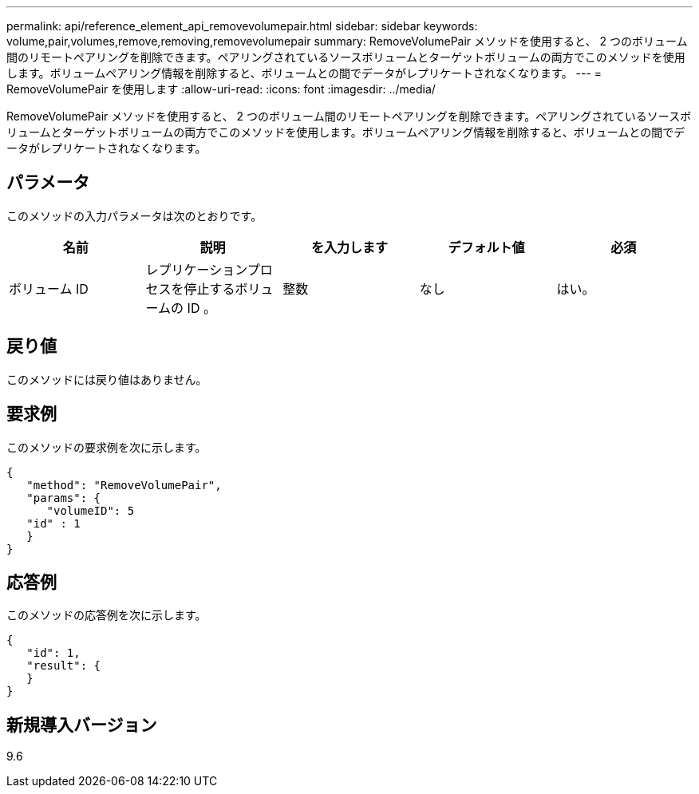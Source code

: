 ---
permalink: api/reference_element_api_removevolumepair.html 
sidebar: sidebar 
keywords: volume,pair,volumes,remove,removing,removevolumepair 
summary: RemoveVolumePair メソッドを使用すると、 2 つのボリューム間のリモートペアリングを削除できます。ペアリングされているソースボリュームとターゲットボリュームの両方でこのメソッドを使用します。ボリュームペアリング情報を削除すると、ボリュームとの間でデータがレプリケートされなくなります。 
---
= RemoveVolumePair を使用します
:allow-uri-read: 
:icons: font
:imagesdir: ../media/


[role="lead"]
RemoveVolumePair メソッドを使用すると、 2 つのボリューム間のリモートペアリングを削除できます。ペアリングされているソースボリュームとターゲットボリュームの両方でこのメソッドを使用します。ボリュームペアリング情報を削除すると、ボリュームとの間でデータがレプリケートされなくなります。



== パラメータ

このメソッドの入力パラメータは次のとおりです。

|===
| 名前 | 説明 | を入力します | デフォルト値 | 必須 


 a| 
ボリューム ID
 a| 
レプリケーションプロセスを停止するボリュームの ID 。
 a| 
整数
 a| 
なし
 a| 
はい。

|===


== 戻り値

このメソッドには戻り値はありません。



== 要求例

このメソッドの要求例を次に示します。

[listing]
----
{
   "method": "RemoveVolumePair",
   "params": {
      "volumeID": 5
   "id" : 1
   }
}
----


== 応答例

このメソッドの応答例を次に示します。

[listing]
----
{
   "id": 1,
   "result": {
   }
}
----


== 新規導入バージョン

9.6
